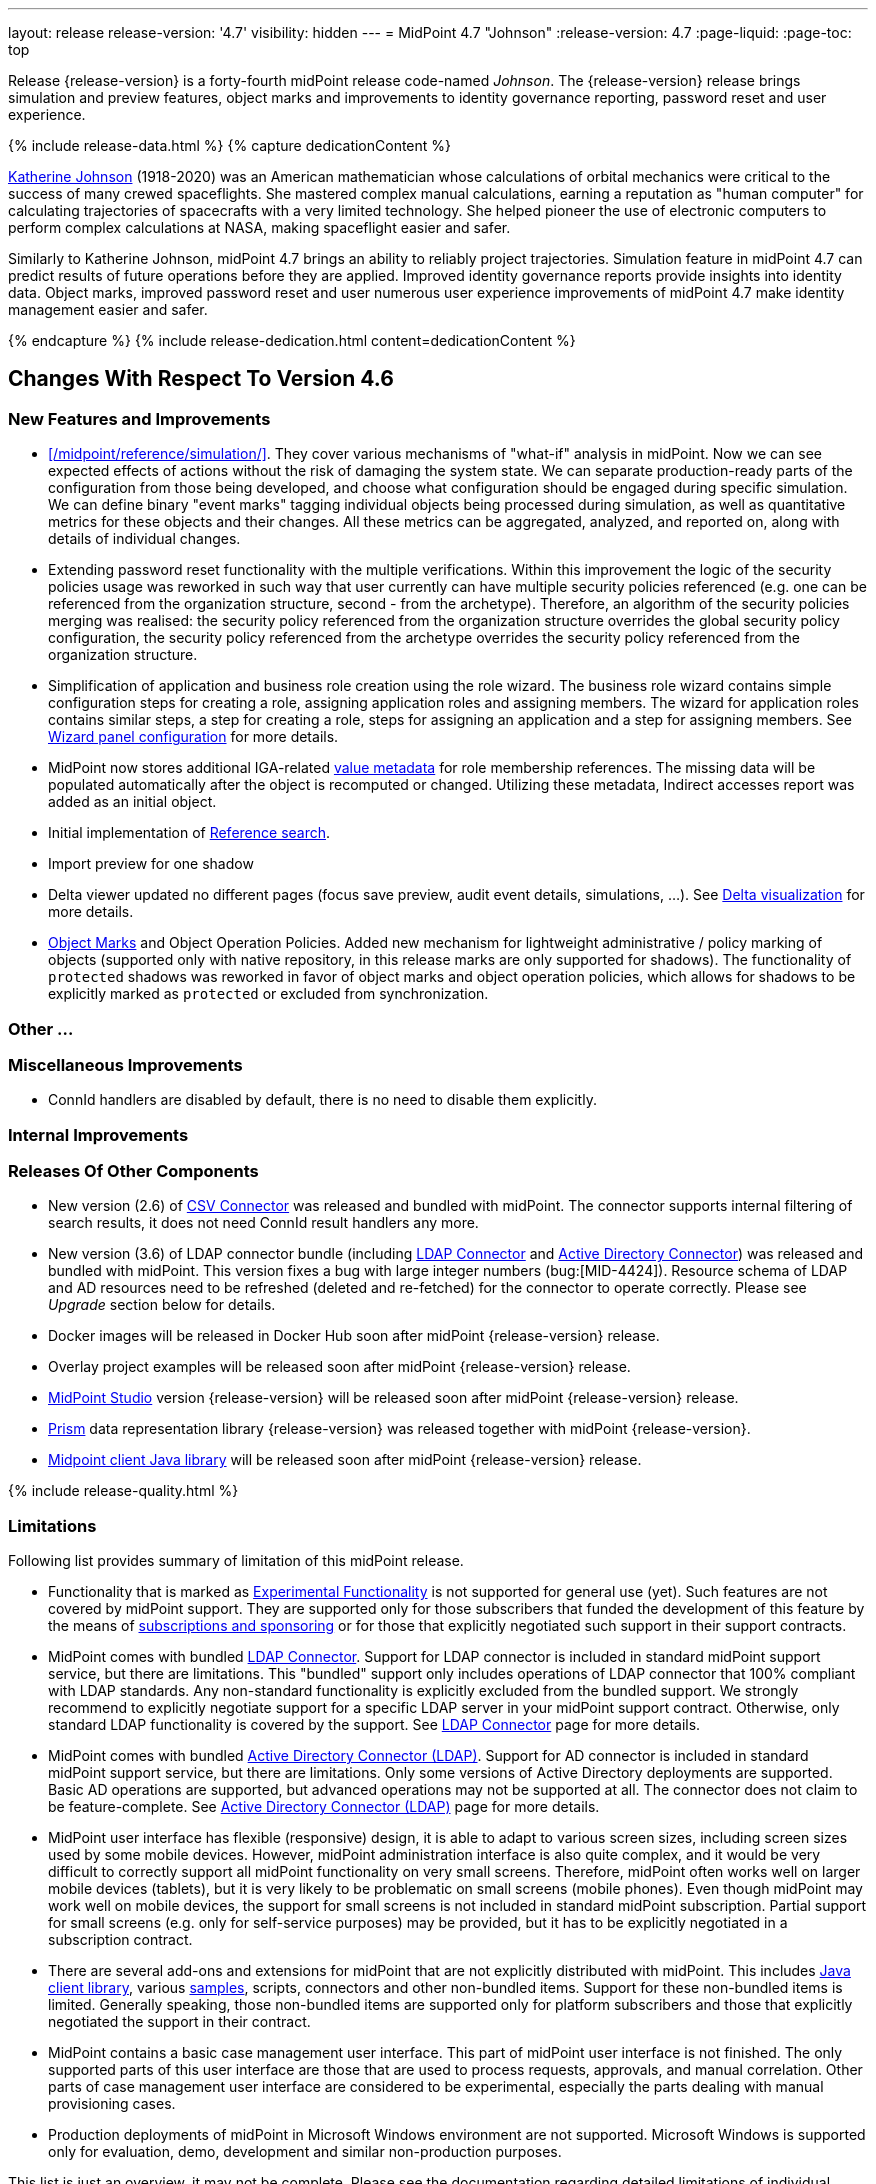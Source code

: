 ---
layout: release
release-version: '4.7'
visibility: hidden
---
= MidPoint 4.7 "Johnson"
:release-version: 4.7
:page-liquid:
:page-toc: top

Release {release-version} is a forty-fourth midPoint release code-named _Johnson_.
The {release-version} release brings simulation and preview features, object marks and improvements to identity governance reporting, password reset and user experience.

++++
{% include release-data.html %}
++++

++++
{% capture dedicationContent %}
<p>
<a href="https://en.wikipedia.org/wiki/Katherine_Johnson">Katherine Johnson</a> (1918-2020) was an American mathematician whose calculations of orbital mechanics were critical to the success of many crewed spaceflights.
She mastered complex manual calculations, earning a reputation as "human computer" for calculating trajectories of spacecrafts with a very limited technology.
She helped pioneer the use of electronic computers to perform complex calculations at NASA, making spaceflight easier and safer.
</p>
<p>
Similarly to Katherine Johnson, midPoint 4.7 brings an ability to reliably project trajectories.
Simulation feature in midPoint 4.7 can predict results of future operations before they are applied.
Improved identity governance reports provide insights into identity data.
Object marks, improved password reset and user numerous user experience improvements of midPoint 4.7 make identity management easier and safer.
</p>
{% endcapture %}
{% include release-dedication.html content=dedicationContent %}
++++

== Changes With Respect To Version 4.6

=== New Features and Improvements

* xref:/midpoint/reference/simulation/[]. They cover various mechanisms of "what-if" analysis in midPoint.
Now we can see expected effects of actions without the risk of damaging the system state.
We can separate production-ready parts of the configuration from those being developed, and choose what configuration should be engaged during specific simulation.
We can define binary "event marks" tagging individual objects being processed during simulation, as well as quantitative metrics for these objects and their changes.
All these metrics can be aggregated, analyzed, and reported on, along with details of individual changes.

* Extending password reset functionality with the multiple verifications.
Within this improvement the logic of the security policies usage was reworked in such way that user currently can have multiple security policies referenced (e.g. one can be referenced from the organization structure, second - from the archetype).
Therefore, an algorithm of the security policies merging was realised: the security policy referenced from the organization structure overrides the global security policy configuration, the security policy referenced from the archetype overrides the security policy referenced from the organization structure.

* Simplification of application and business role creation using the role wizard.
The business role wizard contains simple configuration steps for creating a role, assigning application roles and assigning members.
The wizard for application roles contains similar steps, a step for creating a role, steps for assigning an application and a step for assigning members. See xref:/midpoint/reference/admin-gui/admin-gui-config/#wizard-panels[Wizard panel configuration] for more details.

* MidPoint now stores additional IGA-related xref:/midpoint/reference/misc/value-metadata/[value metadata]
for role membership references.
The missing data will be populated automatically after the object is recomputed or changed.
Utilizing these metadata, Indirect accesses report was added as an initial object.

* Initial implementation of xref:/midpoint/reference/concepts/query/#reference-query[Reference search].

* Import preview for one shadow

* Delta viewer updated no different pages (focus save preview, audit event details, simulations, ...). See xref:/midpoint/reference/admin-gui/delta-visualization[Delta visualization] for more details.

* xref:/midpoint/reference/mark/[Object Marks] and Object Operation Policies. Added new mechanism for lightweight administrative / policy marking of objects (supported only with native repository, in this release marks are only supported for shadows). The functionality of `protected` shadows was reworked in favor of object marks and object operation policies, which allows for shadows to be explicitly marked as `protected` or excluded from synchronization.


=== Other ...

// TODO

=== Miscellaneous Improvements

* ConnId handlers are disabled by default, there is no need to disable them explicitly.

// TODO

=== Internal Improvements

// TODO

=== Releases Of Other Components

* New version (2.6) of xref:/connectors/connectors/com.evolveum.polygon.connector.csv.CsvConnector/[CSV Connector] was released and bundled with midPoint. The connector supports internal filtering of search results, it does not need ConnId result handlers any more.

* New version (3.6) of LDAP connector bundle (including xref:/connectors/connectors/com.evolveum.polygon.connector.ldap.LdapConnector/[LDAP Connector] and xref:/connectors/connectors/com.evolveum.polygon.connector.ldap.ad.AdLdapConnector/[Active Directory Connector]) was released and bundled with midPoint.
This version fixes a bug with large integer numbers (bug:[MID-4424]).
Resource schema of LDAP and AD resources need to be refreshed (deleted and re-fetched) for the connector to operate correctly.
Please see _Upgrade_ section below for details.

* Docker images will be released in Docker Hub soon after midPoint {release-version} release.

* Overlay project examples will be released soon after midPoint {release-version} release.

* xref:/midpoint/tools/studio/[MidPoint Studio] version {release-version} will be released soon after midPoint {release-version} release.

* xref:/midpoint/devel/prism/[Prism] data representation library {release-version} was released together with midPoint {release-version}.

* xref:/midpoint/reference/interfaces/midpoint-client-java/[Midpoint client Java library] will be released soon after midPoint {release-version} release.

++++
{% include release-quality.html %}
++++

=== Limitations

Following list provides summary of limitation of this midPoint release.

* Functionality that is marked as xref:/midpoint/versioning/experimental/[Experimental Functionality] is not supported for general use (yet).
Such features are not covered by midPoint support.
They are supported only for those subscribers that funded the development of this feature by the means of
xref:/support/subscription-sponsoring/[subscriptions and sponsoring] or for those that explicitly negotiated such support in their support contracts.

* MidPoint comes with bundled xref:/connectors/connectors/com.evolveum.polygon.connector.ldap.LdapConnector/[LDAP Connector].
Support for LDAP connector is included in standard midPoint support service, but there are limitations.
This "bundled" support only includes operations of LDAP connector that 100% compliant with LDAP standards.
Any non-standard functionality is explicitly excluded from the bundled support.
We strongly recommend to explicitly negotiate support for a specific LDAP server in your midPoint support contract.
Otherwise, only standard LDAP functionality is covered by the support.
See xref:/connectors/connectors/com.evolveum.polygon.connector.ldap.LdapConnector/[LDAP Connector] page for more details.

* MidPoint comes with bundled xref:/connectors/connectors/com.evolveum.polygon.connector.ldap.ad.AdLdapConnector/[Active Directory Connector (LDAP)].
Support for AD connector is included in standard midPoint support service, but there are limitations.
Only some versions of Active Directory deployments are supported.
Basic AD operations are supported, but advanced operations may not be supported at all.
The connector does not claim to be feature-complete.
See xref:/connectors/connectors/com.evolveum.polygon.connector.ldap.ad.AdLdapConnector/[Active Directory Connector (LDAP)] page for more details.

* MidPoint user interface has flexible (responsive) design, it is able to adapt to various screen sizes, including screen sizes used by some mobile devices.
However, midPoint administration interface is also quite complex, and it would be very difficult to correctly support all midPoint functionality on very small screens.
Therefore, midPoint often works well on larger mobile devices (tablets), but it is very likely to be problematic on small screens (mobile phones).
Even though midPoint may work well on mobile devices, the support for small screens is not included in standard midPoint subscription.
Partial support for small screens (e.g. only for self-service purposes) may be provided, but it has to be explicitly negotiated in a subscription contract.

* There are several add-ons and extensions for midPoint that are not explicitly distributed with midPoint.
This includes xref:/midpoint/reference/interfaces/midpoint-client-java/[Java client library],
various https://github.com/Evolveum/midpoint-samples[samples], scripts, connectors and other non-bundled items.
Support for these non-bundled items is limited.
Generally speaking, those non-bundled items are supported only for platform subscribers and those that explicitly negotiated the support in their contract.

* MidPoint contains a basic case management user interface.
This part of midPoint user interface is not finished.
The only supported parts of this user interface are those that are used to process requests, approvals, and manual correlation.
Other parts of case management user interface are considered to be experimental, especially the parts dealing with manual provisioning cases.

* Production deployments of midPoint in Microsoft Windows environment are not supported.
Microsoft Windows is supported only for evaluation, demo, development and similar non-production purposes.

This list is just an overview, it may not be complete.
Please see the documentation regarding detailed limitations of individual features.

== Platforms

MidPoint is known to work well in the following deployment environment.
The following list is list of *tested* platforms, i.e. platforms that midPoint team or reliable partners personally tested with this release.
The version numbers in parentheses are the actual version numbers used for the tests.

It is very likely that midPoint will also work in similar environments.
But only the versions specified below are supported as part of midPoint subscription and support programs - unless a different version is explicitly agreed in the contract.

=== Operating System

MidPoint is likely to work on any operating system that supports the Java platform.
However, for *production deployment*, only some operating systems are supported:

* Linux (x86_64)

We are positive that midPoint can be successfully installed on other operating systems, especially macOS and Microsoft Windows desktop.
Such installations can be used to for evaluation, demonstration or development purposes.
However, we do not support these operating systems for production environments.
The tooling for production use is not maintained, such as various run control (start/stop) scripts, low-level administration and migration tools, backup and recovery support and so on.

=== Java

* OpenJDK 11 (11.0.16).

* OpenJDK 17.
This is a *recommended* platform.

OpenJDK 17 is the recommended Java platform to run midPoint.

Support for Oracle builds of JDK is provided only for the period in which Oracle provides public support (free updates) for their builds.
As far as we are aware, free updates for Oracle JDK 11 are no longer available.
Which means that Oracle JDK 11 is not supported for MidPoint anymore.
MidPoint is an open source project, and as such it relies on open source components.
We cannot provide support for platform that do not have public updates as we would not have access to those updates, and therefore we cannot reproduce and fix issues.
Use of open source OpenJDK builds with public support is recommended instead of proprietary builds.

=== Databases

Since midPoint 4.4, midPoint comes with two repository implementations: _native_ and _generic_.
Native PostgreSQL repository implementation is strongly recommended for all production deployments.

See xref:/midpoint/reference/repository/repository-database-support/[] for more details.

Since midPoint 4.0, *PostgreSQL is the recommended database* for midPoint deployments.
Our strategy is to officially support the latest stable version of PostgreSQL database (to the practically possible extent).
PostgreSQL database is the only database with clear long-term support plan in midPoint.
We make no commitments for future support of any other database engines.
See xref:/midpoint/reference/repository/repository-database-support/[] page for the details.
Only a direct connection from midPoint to the database engine is supported.
Database and/or SQL proxies, database load balancers or any other devices (e.g. firewalls) that alter the communication are not supported.

==== Native Database Support

xref:/midpoint/reference/repository/native-postgresql/[Native PostgreSQL repository implementation] is developed and tuned
specially for PostgreSQL database, taking advantage of native database features, providing improved performance and scalability.

This is now the *primary and recommended repository* for midPoint deployments.
Following database engines are supported:

* PostgreSQL 15, 14, and 13

==== Generic Database Support (deprecated)

xref:/midpoint/reference/repository/generic/[Generic repository implementation] is based on object-relational
mapping abstraction (Hibernate), supporting several database engines with the same code.
Following database engines are supported with this implementation:

* H2 (embedded).
Supported only in embedded mode.
Not supported for production deployments.
Only the version specifically bundled with midPoint is supported. +
H2 is intended only for development, demo and similar use cases.
It is *not* supported for any production use.
Also, upgrade of deployments based on H2 database are not supported.

* PostgreSQL 15, 14, 13, 12, and 11

* Oracle 21c

* Microsoft SQL Server 2019

Support for xref:/midpoint/reference/repository/generic/[generic repository implementation] together with all the database engines supported by this implementation is *deprecated*.
It is *strongly recommended* to migrate to xref:/midpoint/reference/repository/native-postgresql/[native PostgreSQL repository implementation] as soon as possible.
See xref:/midpoint/reference/repository/repository-database-support/[] for more details.

=== Supported Browsers

* Firefox
* Safari
* Chrome
* Edge
* Opera

Any recent version of the browsers is supported.
That means any stable stock version of the browser released in the last two years.
We formally support only stock, non-customized versions of the browsers without any extensions or other add-ons.
According to the experience most extensions should work fine with midPoint.
However, it is not possible to test midPoint with all of them and support all of them.
Therefore, if you chose to use extensions or customize the browser in any non-standard way you are doing that on your own risk.
We reserve the right not to support customized web browsers.

== Important Bundled Components

[%autowidth]
|===
| Component | Version | Description

| Tomcat
| 9.0.65
| Web container

| ConnId
| 1.5.1.10
| ConnId Connector Framework

| xref:/connectors/connectors/com.evolveum.polygon.connector.ldap.LdapConnector/[LDAP connector bundle]
| 3.6
| LDAP and Active Directory

| xref:/connectors/connectors/com.evolveum.polygon.connector.csv.CsvConnector/[CSV connector]
| 2.6
| Connector for CSV files

| xref:/connectors/connectors/org.identityconnectors.databasetable.DatabaseTableConnector/[DatabaseTable connector]
| 1.5.0.0
| Connector for simple database tables

|===

++++
{% include release-download.html %}
++++

== Upgrade

MidPoint is a software designed with easy upgradeability in mind.
We do our best to maintain strong backward compatibility of midPoint data model, configuration and system behavior.
However, midPoint is also very flexible and comprehensive software system with a very rich data model.
It is not humanly possible to test all the potential upgrade paths and scenarios.
Also, some changes in midPoint behavior are inevitable to maintain midPoint development pace.
Therefore, there may be some manual actions and configuration changes that need to be done during upgrades,
mostly related to xref:/midpoint/versioning/feature-lifecycle/[feature lifecycle].

This section provides overall overview of the changes and upgrade procedures.
Although we try to our best, it is not possible to foresee all possible uses of midPoint.
Therefore, the information provided in this section are for information purposes only without any guarantees of completeness.
In case of any doubts about upgrade or behavior changes please use services associated with xref:/support/subscription-sponsoring/[midPoint subscription programs].

Please refer to the xref:/midpoint/reference/upgrade/upgrade-guide/[] for general instructions and description of the upgrade process.
The guide describes the steps applicable for upgrades of all midPoint releases.
Following sections provide details regarding release {release-version}.

=== Upgrade From MidPoint 4.6.x

MidPoint {release-version} data model is backwards compatible with previous midPoint version.
Please follow our xref:/midpoint/reference/upgrade/upgrade-guide/[Upgrade guide] carefully.

Note that:

* There are database schema changes (see xref:/midpoint/reference/upgrade/database-schema-upgrade/[Database schema upgrade]).

* Version numbers of some bundled connectors have changed.
Connector references from the resource definitions that are using the bundled connectors need to be updated.

* #TODO#

* See also the _Actions required_ information below.

It is strongly recommended migrating to the xref:/midpoint/reference/repository/native-postgresql/[new native PostgreSQL repository implementation]
for all deployments that have not migrated yet.
However, it is *not* recommended upgrading the system and migrating the repositories in one step.
It is recommended doing it in two separate steps.
Please see xref:/midpoint/reference/repository/native-postgresql/migration/[] for the details.

=== Upgrade From MidPoint Versions Older Than 4.6

Upgrade from midPoint versions older than 4.6 to midPoint {release-version} is not supported directly.
Please xref:/midpoint/release/4.6/#upgrade[upgrade to midPoint 4.6.x] first.

=== Deprecation, Feature Removal And Major Incompatible Changes Since 4.6

NOTE: This section is relevant to the majority of midPoint deployments.
It refers to the most significant functionality removals and changes in this version.

* ConnId result handlers are disabled by default.
Result handlers were enabled by default in previous midPoint versions as this was default set by ConnId framework.
However, most connectors do not need result handlers, and the result handlers may even be harmful when used with some connector, the default setting was changed in midPoint 4.7.
+
_Actions required:_

** Explicitly enable ConnId result handlers for the connectors that need them.
Vast majority of connectors do not need result handlers, no action is required for such connectors.
CSV connector 2.5 and older required result handlers.
However, the connector was updated and version 2.6 of CSV connector does not require result handlers.
As CSV connector is bundled with midPoint, no special action is required even in this case, except for the usual connector upgrade procedure.

* New version (3.6) of LDAP connector bundle (including xref:/connectors/connectors/com.evolveum.polygon.connector.ldap.LdapConnector/[LDAP Connector] and xref:/connectors/connectors/com.evolveum.polygon.connector.ldap.ad.AdLdapConnector/[Active Directory Connector]) was released and bundled with midPoint 4.7.
This version fixes a bug with large integer numbers (bug:[MID-4424]).
+
_Actions required:_

** Resource schema of LDAP and AD resources need to be refreshed for the connector to operate correctly.
The `schema` section of the resource definition object should be deleted.
Subsequent _test_ operation on the resource will re-fetch the schema, correctly setting data types for large integer attributes.

* Scripts using `objectVariableMode` set to `prismReference` should be, by default, provided the
real value of the reference, however in some cases they were provided `PrismReferenceValue` instead.
This is now fixed and real value of type `Referencable` is provided.
+
_Actions required:_

** Review your custom scripts for occurence of `<objectVariableMode>prismReference</objectVariableMode>`.
If found, review the script code if it conforms to the `Referencable` interface.
** If `PrismReferenceValue` value should be provided instead, add to your `script` element the following
sub-element: `<valueVariableMode>prismValue</valueVariableMode>`
** If `Referencable` is fine but for whatever reason `PrismReferenceValue` is needed as well,
it can be easily obtained by `def prismRefValue = object?.asReferenceValue()`
(assuming the input `Referencable` variable is called `object`).

=== Changes In Initial Objects Since 4.6

NOTE: This section is relevant to the majority of midPoint deployments.

MidPoint has a built-in set of "initial objects" that it will automatically create in the database if they are not present.
This includes vital objects for the system to be configured (e.g. role `Superuser` and user `administrator`).
These objects may change in some midPoint releases.
However, midPoint is conservative and avoids overwrite of customized configuration objects.
Therefore, midPoint does not overwrite existing objects when they are already in the database.
This may result in upgrade problems if the existing object contains configuration that is no longer supported in a new version.

The following list contains a summary of changes to the initial objects in this midPoint release.
The complete new set of initial objects is in the `config/initial-objects` directory in both the source and binary distributions.

* `015-security-policy.xml`: `name` attribute was replaced with `identifier` within authentication modules and sequences definition.

Please review link:https://github.com/Evolveum/midpoint/commits/master/gui/admin-gui/src/main/resources/initial-objects[source code history] for detailed list of changes.

_Actions required:_

* ...
* Although (in general) other problems caused by the changes in initial objects are unlikely to occur, the implementors are advised to review also the other changes and assess the impact on case-by-case basis.

TIP: Copies of initial object files are located in `config/initial-objects` directory of midPoint distribution packages. These files can be used as a reference during upgrades. On-line version can be found in https://github.com/Evolveum/midpoint/tree/v{release-version}/config/initial-objects[midPoint source code].

=== Schema Changes Since 4.6

NOTE: This section is relevant to the majority of midPoint deployments.
It mostly describes what data items were marked as deprecated, or removed altogether from the schema.
(Additions are not described here.)
You should at least scan through it - or use the `ninja` tool to check the deprecations for you.

* `name` attribute is deprecated for AuthenticationSequenceType, `identifier` is added to be used instead of name as a unique sequence identifier.
* `name` attribute is deprecated for AuthenticationSequenceModuleType, `identifier` is added to be used instead of name as a unique sequence module identifier.
* `name` attribute is deprecated for CredentialsResetPolicyType, `identifier` is added to be used instead of name as a unique credentials reset identifier.
* `name` attribute is deprecated for AbstractAuthenticationModuleType, `identifier` is added to be used instead of name as a unique authentication module identifier.
* `securityPolicyRef` attribute is added to ArchetypeType. For now only structural archetypes can have a reference to a security policy.
* Several authentication modules were added in order to be used for user identification or user authentication. For now the modules are used within password reset process. Following attributes are added to AuthenticationModulesType type: `attributeVerification` (used to verify user's attributes values), `focusIdentification` (used to identify the user comparing their identifier(s) value), `hint` (used to give the user a possibility to remember their password). The related to flexible authentication functionality types were also extended to make the new modules work properly. So, CredentialsPolicyType type was extended with attributeVerification elements, each of them services the corresponding module.
* Necessity of the authentication modules was extended with more values, therefore `required`, `requisite` and `optional` values can be used for AuthenticationSequenceModuleNecessityType type.
* AuthenticationSequenceModuleType type was extended with `acceptEmpty` element, so that module can be skipped in case of empty credentials with acceptEmpty=true.

_Actions required:_

* Inspect your configuration for deprecated items, and replace them by their suggested equivalents.
You can use `ninja` tool for this.

=== Behavior Changes Since 4.6

[NOTE]
====
This section describes changes in the behavior that existed before this release.
New behavior is not mentioned here.
Plain bugfixes (correcting incorrect behavior) are skipped too.
Only things that cannot be described as simple "fixing" something are described here.

The changes since 4.5 are of interest probably for "advanced" midPoint deployments only.
You should at least scan through them, though.
====

* The behavior of synchronization reaction to `deleted` situation was changed.
Now it checks the existence of (other) accounts of given type, and invokes the actions only if there is none.
See commit link:https://github.com/Evolveum/midpoint/commit/89e139da[89e139da].

* The behavior of "Shadows cleanup" activity was changed.
Now it checks for real existence of abandoned shadows, assuming that the resource in question has the `read` capability.
See also bug:MID-8350[] and commit link:https://github.com/Evolveum/midpoint/commit/9402fd3b[9402fd3b].

* Safe operations during preview changes
** Create on demand feature used in assignment target search now doesn't create objects in internal midpoint repository nor on resources.
Operations rather fails if necessary.
** Sequence numbers aren't used during preview. Sequence number doesn't advance, nor is returned to list of returned values.

* Create on demand is now safe to use in multithreaded tasks.

* Users that run distributed report exports now need also the `#modify` authorization for `ReportDataType` objects instead of simple `#add`.
It is because of the fix in the process of aggregation of these reports.
See also commit link:https://github.com/Evolveum/midpoint/commit/60f52da3[60f52da3].

* User authentication while password reset procedure was improved with new authentication modules. For more information, please see xref:/midpoint/reference/security/credentials/password-reset/index.adoc/[Password Reset Configuration] page for details.

* Selection of resource objects for Live synchronization tasks was implemented (see bug:MID-8537[] and commit https://github.com/Evolveum/midpoint/commit/d929179c[d929179c]).
Some configuration that are not 100% correct and rely e.g. on setting `kind` to `account` in a live sync task that returns unqualified objects (i.e. objects without `kind` and `intent`), would break down.
Please check your settings.
If your task expects that some objects may not be qualified, do not use `kind` and `intent` for specification of synchronized resource objects set.

* Legalization of projections now creates constructions with specific object kind and intent.
As an additional safety check, for _unclassified_ projections (i.e. those with unknown kind or intent), we _do not_ create legalization assignments.
See bug:MID-8562[] and commit https://github.com/Evolveum/midpoint/commit/e57142b9[e57142b9].

* When an assignment target (pointed to by `targetRef`) cannot be found during assignment deletion, the error is no longer logged.
(Only at DEBUG level.)
See bug:MID-8366[] and commit https://github.com/Evolveum/midpoint/commit/75c10795[75c10795].

=== Java and REST API Changes Since 4.6

NOTE: As for the Java API, this section describes changes in `midpoint` and `basic` function libraries.
(MidPoint does not have explicitly defined Java API, yet.
But these two objects are something that can be unofficially considered to be the API of midPoint, usable e.g. from scripts.)

// TODO

=== Internal Changes Since 4.6

NOTE: These changes should not influence people that use midPoint "as is".
They should also not influence the XML/JSON/YAML-based customizations or scripting expressions that rely just on the provided library classes.
These changes will influence midPoint forks and deployments that are heavily customized using the Java components.

* Some now-obsolete methods in `OperationResult` were removed (see commit link:https://github.com/Evolveum/midpoint/commit/c90e5ee1[c90e5ee1]).
* Code in the `provisioning-impl` module was streamlined, so check any potential dependencies on it.
* So-called _proposed shadows_ are no longer marked using `lifecycleState` property.
See bug:MID-4833[], commit link:https://github.com/Evolveum/midpoint/commit/b7d9c550[b7d9c550], and the xref:/midpoint/reference/resources/shadow/dead/[docs].

++++
{% include release-issues.html %}
++++

